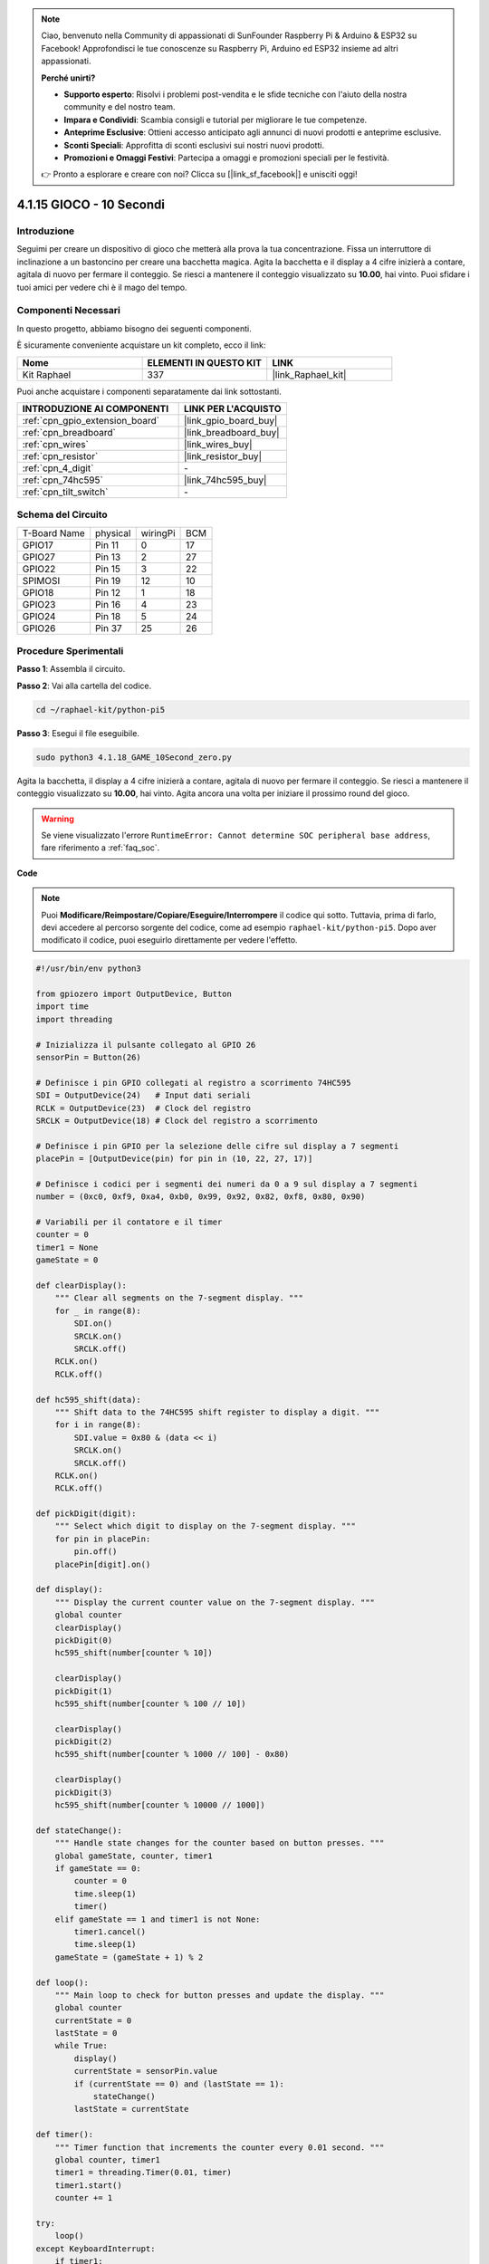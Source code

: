 .. note::

    Ciao, benvenuto nella Community di appassionati di SunFounder Raspberry Pi & Arduino & ESP32 su Facebook! Approfondisci le tue conoscenze su Raspberry Pi, Arduino ed ESP32 insieme ad altri appassionati.

    **Perché unirti?**

    - **Supporto esperto**: Risolvi i problemi post-vendita e le sfide tecniche con l'aiuto della nostra community e del nostro team.
    - **Impara e Condividi**: Scambia consigli e tutorial per migliorare le tue competenze.
    - **Anteprime Esclusive**: Ottieni accesso anticipato agli annunci di nuovi prodotti e anteprime esclusive.
    - **Sconti Speciali**: Approfitta di sconti esclusivi sui nostri nuovi prodotti.
    - **Promozioni e Omaggi Festivi**: Partecipa a omaggi e promozioni speciali per le festività.

    👉 Pronto a esplorare e creare con noi? Clicca su [|link_sf_facebook|] e unisciti oggi!

.. _4.1.18_py_pi5:

4.1.15 GIOCO - 10 Secondi
==============================

Introduzione
-------------------

Seguimi per creare un dispositivo di gioco che metterà alla prova la tua concentrazione.
Fissa un interruttore di inclinazione a un bastoncino per creare una bacchetta magica. 
Agita la bacchetta e il display a 4 cifre inizierà a contare, agitala di nuovo per fermare 
il conteggio. Se riesci a mantenere il conteggio visualizzato su **10.00**, hai vinto. 
Puoi sfidare i tuoi amici per vedere chi è il mago del tempo.


Componenti Necessari
------------------------------

In questo progetto, abbiamo bisogno dei seguenti componenti.

.. image:: ../python_pi5/img/4.1.18_game_10_second_list.png
    :width: 800
    :align: center

È sicuramente conveniente acquistare un kit completo, ecco il link:

.. list-table::
    :widths: 20 20 20
    :header-rows: 1

    *   - Nome	
        - ELEMENTI IN QUESTO KIT
        - LINK
    *   - Kit Raphael
        - 337
        - |link_Raphael_kit|

Puoi anche acquistare i componenti separatamente dai link sottostanti.

.. list-table::
    :widths: 30 20
    :header-rows: 1

    *   - INTRODUZIONE AI COMPONENTI
        - LINK PER L'ACQUISTO

    *   - :ref:`cpn_gpio_extension_board`
        - |link_gpio_board_buy|
    *   - :ref:`cpn_breadboard`
        - |link_breadboard_buy|
    *   - :ref:`cpn_wires`
        - |link_wires_buy|
    *   - :ref:`cpn_resistor`
        - |link_resistor_buy|
    *   - :ref:`cpn_4_digit`
        - \-
    *   - :ref:`cpn_74hc595`
        - |link_74hc595_buy|
    *   - :ref:`cpn_tilt_switch`
        - \-

Schema del Circuito
------------------------

============ ======== ======== ===
T-Board Name physical wiringPi BCM
GPIO17       Pin 11   0        17
GPIO27       Pin 13   2        27
GPIO22       Pin 15   3        22
SPIMOSI      Pin 19   12       10
GPIO18       Pin 12   1        18
GPIO23       Pin 16   4        23
GPIO24       Pin 18   5        24
GPIO26       Pin 37   25       26
============ ======== ======== ===

.. image:: ../python_pi5/img/4.1.18_game_10_second_schematic.png
   :align: center

Procedure Sperimentali
---------------------------------

**Passo 1**: Assembla il circuito.

.. image:: ../python_pi5/img/4.1.18_game_10_second_circuit.png

**Passo 2**: Vai alla cartella del codice.

.. raw:: html

   <run></run>

.. code-block::

    cd ~/raphael-kit/python-pi5

**Passo 3**: Esegui il file eseguibile.

.. raw:: html

   <run></run>

.. code-block::

    sudo python3 4.1.18_GAME_10Second_zero.py

Agita la bacchetta, il display a 4 cifre inizierà a contare, agitala di nuovo per 
fermare il conteggio. Se riesci a mantenere il conteggio visualizzato su **10.00**, 
hai vinto. Agita ancora una volta per iniziare il prossimo round del gioco.

.. warning::

    Se viene visualizzato l'errore ``RuntimeError: Cannot determine SOC peripheral base address``, fare riferimento a :ref:`faq_soc`. 

**Code**

.. note::
    Puoi **Modificare/Reimpostare/Copiare/Eseguire/Interrompere** il codice qui sotto. Tuttavia, prima di farlo, devi accedere al percorso sorgente del codice, come ad esempio ``raphael-kit/python-pi5``. Dopo aver modificato il codice, puoi eseguirlo direttamente per vedere l'effetto.


.. raw:: html

   <run></run>

.. code-block:: python

    #!/usr/bin/env python3

    from gpiozero import OutputDevice, Button
    import time
    import threading

    # Inizializza il pulsante collegato al GPIO 26
    sensorPin = Button(26)

    # Definisce i pin GPIO collegati al registro a scorrimento 74HC595
    SDI = OutputDevice(24)   # Input dati seriali
    RCLK = OutputDevice(23)  # Clock del registro
    SRCLK = OutputDevice(18) # Clock del registro a scorrimento

    # Definisce i pin GPIO per la selezione delle cifre sul display a 7 segmenti
    placePin = [OutputDevice(pin) for pin in (10, 22, 27, 17)]

    # Definisce i codici per i segmenti dei numeri da 0 a 9 sul display a 7 segmenti
    number = (0xc0, 0xf9, 0xa4, 0xb0, 0x99, 0x92, 0x82, 0xf8, 0x80, 0x90)

    # Variabili per il contatore e il timer
    counter = 0
    timer1 = None
    gameState = 0

    def clearDisplay():
        """ Clear all segments on the 7-segment display. """
        for _ in range(8):
            SDI.on()
            SRCLK.on()
            SRCLK.off()
        RCLK.on()
        RCLK.off()

    def hc595_shift(data):
        """ Shift data to the 74HC595 shift register to display a digit. """
        for i in range(8):
            SDI.value = 0x80 & (data << i)
            SRCLK.on()
            SRCLK.off()
        RCLK.on()
        RCLK.off()

    def pickDigit(digit):
        """ Select which digit to display on the 7-segment display. """
        for pin in placePin:
            pin.off()
        placePin[digit].on()

    def display():
        """ Display the current counter value on the 7-segment display. """
        global counter
        clearDisplay()
        pickDigit(0)
        hc595_shift(number[counter % 10])

        clearDisplay()
        pickDigit(1)
        hc595_shift(number[counter % 100 // 10])

        clearDisplay()
        pickDigit(2)
        hc595_shift(number[counter % 1000 // 100] - 0x80)

        clearDisplay()
        pickDigit(3)
        hc595_shift(number[counter % 10000 // 1000])

    def stateChange():
        """ Handle state changes for the counter based on button presses. """
        global gameState, counter, timer1
        if gameState == 0:
            counter = 0
            time.sleep(1)
            timer()
        elif gameState == 1 and timer1 is not None:
            timer1.cancel()
            time.sleep(1)
        gameState = (gameState + 1) % 2

    def loop():
        """ Main loop to check for button presses and update the display. """
        global counter
        currentState = 0
        lastState = 0
        while True:
            display()
            currentState = sensorPin.value
            if (currentState == 0) and (lastState == 1):
                stateChange()
            lastState = currentState

    def timer():
        """ Timer function that increments the counter every 0.01 second. """
        global counter, timer1
        timer1 = threading.Timer(0.01, timer)
        timer1.start()
        counter += 1

    try:
        loop()
    except KeyboardInterrupt:
        if timer1:
            timer1.cancel()


**Spiegazione del Codice**

#. Lo script inizia importando i moduli necessari. La libreria ``gpiozero`` viene utilizzata per interfacciarsi con i dispositivi GPIO come i pulsanti, mentre i moduli ``time`` e ``threading`` possono essere utilizzati per gestire operazioni relative al tempo o simultanee.

   .. code-block:: python

       #!/usr/bin/env python3

       from gpiozero import OutputDevice, Button
       import time
       import threading

#. Inizializza un oggetto ``Button`` dalla libreria GPIO Zero, collegandolo al pin GPIO 26. Questa configurazione consente il rilevamento delle pressioni del pulsante.

   .. code-block:: python

       # Inizializza il pulsante collegato al GPIO 26
       sensorPin = Button(26)

#. Inizializza i pin GPIO collegati agli ingressi Serial Data Input (SDI), Register Clock Input (RCLK) e Shift Register Clock Input (SRCLK) del registro a scorrimento.

   .. code-block:: python

       # Definisce i pin GPIO collegati al registro a scorrimento 74HC595
       SDI = OutputDevice(24)   # Input dati seriali
       RCLK = OutputDevice(23)  # Clock del registro
       SRCLK = OutputDevice(18) # Clock del registro a scorrimento

#. Inizializza i pin per ciascuna cifra del display a 7 segmenti e definisce i codici binari per visualizzare i numeri da 0 a 9.

   .. code-block:: python

       # Definisce i pin GPIO per la selezione delle cifre sul display a 7 segmenti
       placePin = [OutputDevice(pin) for pin in (10, 22, 27, 17)]

       # Definisce i codici per i segmenti dei numeri da 0 a 9 sul display a 7 segmenti
       number = (0xc0, 0xf9, 0xa4, 0xb0, 0x99, 0x92, 0x82, 0xf8, 0x80, 0x90)

#. Funzioni per controllare il display a 7 segmenti. ``clearDisplay`` spegne tutti i segmenti, ``hc595_shift`` sposta i dati nel registro a scorrimento, e ``pickDigit`` attiva una cifra specifica sul display.

   .. code-block:: python

       def clearDisplay():
           """ Clear all segments on the 7-segment display. """
           for _ in range(8):
               SDI.on()
               SRCLK.on()
               SRCLK.off()
           RCLK.on()
           RCLK.off()

       def hc595_shift(data):
           """ Shift data to the 74HC595 shift register to display a digit. """
           for i in range(8):
               SDI.value = 0x80 & (data << i)
               SRCLK.on()
               SRCLK.off()
           RCLK.on()
           RCLK.off()

       def pickDigit(digit):
           """ Select which digit to display on the 7-segment display. """
           for pin in placePin:
               pin.off()
           placePin[digit].on()

#. Funzione per visualizzare il valore corrente del contatore sul display a 7 segmenti.

   .. code-block:: python

       def display():
           """ Display the current counter value on the 7-segment display. """
           global counter
           clearDisplay()
           pickDigit(0)
           hc595_shift(number[counter % 10])

           clearDisplay()
           pickDigit(1)
           hc595_shift(number[counter % 100 // 10])

           clearDisplay()
           pickDigit(2)
           hc595_shift(number[counter % 1000 // 100] - 0x80)

           clearDisplay()
           pickDigit(3)
           hc595_shift(number[counter % 10000 // 1000])

#. Funzione per gestire i cambi di stato (avvio/arresto) del contatore in base alle pressioni del pulsante.

   .. code-block:: python

       def stateChange():
           """ Handle state changes for the counter based on button presses. """
           global gameState, counter, timer1
           if gameState == 0:
               counter = 0
               time.sleep(1)
               timer()
           elif gameState == 1 and timer1 is not None:
               timer1.cancel()
               time.sleep(1)
           gameState = (gameState + 1) % 2

#. Ciclo principale che controlla continuamente lo stato del pulsante e aggiorna il display. Richiama ``stateChange`` quando lo stato del pulsante cambia.

   .. code-block:: python

       def loop():
           """ Main loop to check for button presses and update the display. """
           global counter
           currentState = 0
           lastState = 0
           while True:
               display()
               currentState = sensorPin.value
               if (currentState == 0) and (lastState == 1):
                   stateChange()
               lastState = currentState

#. Funzione timer che incrementa il contatore a intervalli regolari (ogni 0,01 secondi).

   .. code-block:: python

       def timer():
           """ Timer function that increments the counter every 0.01 second. """
           global counter, timer1
           timer1 = threading.Timer(0.01, timer)
           timer1.start()
           counter += 1

#. Esegue il ciclo principale e consente un'uscita pulita dal programma utilizzando un'interruzione della tastiera (Ctrl+C).

   .. code-block:: python

       try:
           loop()
       except KeyboardInterrupt:
           if timer1:
               timer1.cancel()
